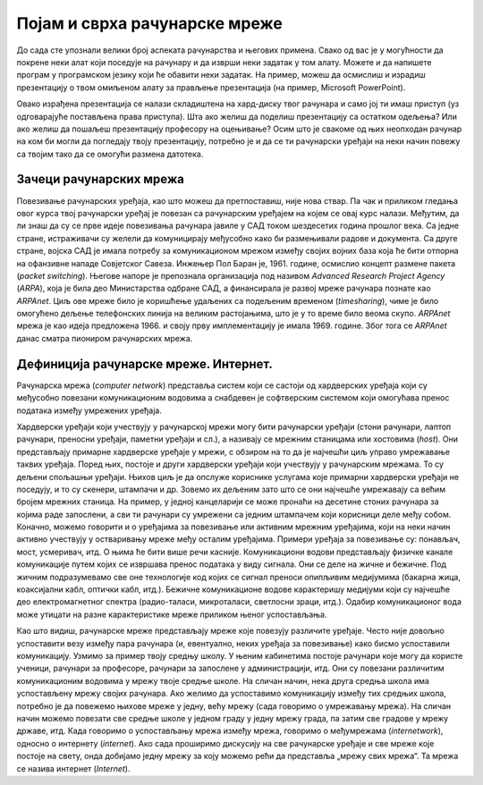 Појам и сврха рачунарске мреже
==============================

До сада сте упознали велики број аспеката рачунарства и његових примена. Свако од вас је у могућности да покрене неки алат који поседује на рачунару и да изврши неки задатак у том алату. Можете и да напишете програм у програмском језику који ће обавити неки задатак.   На пример, можеш да осмислиш и израдиш презентацију о твом омиљеном алату за прављење презентација (на пример, Microsoft PowerPoint).

Овако израђена презентација се налази складиштена на хард-диску твог рачунара и само јој ти имаш приступ (уз одговарајуће постављена права приступа). Шта ако желиш да поделиш презентацију са остатком одељења? Или ако желиш да пошаљеш презентацију професору на оцењивање? Осим што је свакоме од њих неопходан рачунар на ком би могли да погледају твоју презентацију, потребно је и да се ти рачунарски уређаји на неки начин повежу са твојим тако да се омогући размена датотека.

.. image:: ../../_images/slika_11a.jpg
    :width: 780
    :align: center

Зачеци рачунарских мрежа
________________________

Повезивање рачунарских уређаја, као што можеш да претпоставиш, није нова ствар. Па чак и приликом гледања овог курса твој рачунарски уређај је повезан са рачунарским уређајем на којем се овај курс налази. Међутим, да ли знаш да су се прве идеје повезивања рачунара јавиле у САД током шездесетих година прошлог века. Са једне стране, истраживачи су желели да комуницирају међусобно како би размењивали радове и документа. Са друге стране, војска САД је имала потребу за комуникационом мрежом између својих војних база која ће бити отпорна на офанзивне нападе Совјетског Савеза. Инжењер Пол Баран је, 1961. године, осмислио концепт размене пакета (*packet switching*). Његове напоре је препознала организација под називом *Advanced Research Project Agency* (*ARPA*), која је била део Министарства одбране САД, а финансирала је развој мреже рачунара познате као *ARPAnet*. Циљ ове мреже било је коришћење удаљених са подељеним временом (*timesharing*), чиме је било омогућено дељење телефонских линија на великим растојањима, што је у то време било веома скупо. *ARPAnet* мрежа је као идеја предложена 1966. и своју прву имплементацију је имала 1969. године. Због тога се *ARPAnet* данас сматра пиониром рачунарских мрежа.

.. image:: ../../_images/slika_11b.jpg
    :width: 780
    :align: center

Дефиниција рачунарске мреже. Интернет.
______________________________________

Рачунарска мрежа (*computer network*) представља систем који се састоји од хардверских уређаја који су међусобно повезани комуникационим водовима а снабдевен је софтверским системом који омогућава пренос података између умрежених уређаја.

.. image:: ../../_images/slika_11c.jpg
    :width: 780
    :align: center

Хардверски уређаји који учествују у рачунарској мрежи могу бити рачунарски уређаји (стони рачунари, лаптоп рачунари, преносни уређаји, паметни уређаји и сл.), а називају се мрежним станицама или хостовима (*host*). Они представљају примарне хардверске уређаје у мрежи, с обзиром на то да је најчешћи циљ управо умрежавање  таквих уређаја. Поред њих, постоје и други хардверски уређаји који учествују у рачунарским мрежама. То су дељени спољашњи уређаји. Њихов циљ је да опслуже кориснике услугама које примарни хардверски уређаји не поседују, и то су скенери, штампачи и др. Зовемо их дељеним зато што се они најчешће умрежавају са већим бројем мрежних станица. На пример, у једној канцеларији се може пронаћи на десетине стоних рачунара за којима раде запослени, а сви ти рачунари су умрежени са једним штампачем који корисници деле међу собом. Коначно, можемо говорити и о уређајима за повезивање или активним мрежним уређајима, који на неки начин активно учествују у остваривању мреже међу осталим уређајима. Примери уређаја за повезивање су: понављач, мост, усмеривач, итд. О њима ће бити више речи касније.
Комуникациони водови представљају физичке канале комуникације путем којих се извршава пренос података у виду сигнала. Они се деле на жичне и бежичне. Под жичним подразумевамо све оне технологије код којих се сигнал преноси опипљивим медијумима (бакарна жица, коаксијални кабл, оптички кабл, итд.). Бежичне комуникационе водове карактеришу медијуми који су најчешће део електромагнетног спектра (радио-таласи, микроталаси, светлосни зраци, итд.). Одабир комуникационог вода може утицати на разне карактеристике мреже приликом њеног успостављања.

Као што видиш, рачунарске мреже представљају мреже које повезују различите уређаје. Често није довољно успоставити везу између пара рачунара (и, евентуално, неких уређаја за повезивање) како бисмо успоставили комуникацију. Узмимо за пример твоју средњу школу. У њеним кабинетима постоје рачунари које могу да користе ученици, рачунари за професоре, рачунари за запослене у администрацији, итд. Они су повезани различитим комуникационим водовима у мрежу твоје средње школе. На сличан начин, нека друга средња школа има успостављену мрежу својих рачунара. Ако желимо да успоставимо комуникацију између тих средњих школа, потребно је да повежемо њихове мреже у једну, већу мрежу (сада говоримо о умрежавању мрежа). На сличан начин можемо повезати све средње школе у једном граду у једну мрежу града, па затим све градове у мрежу државе, итд. Када говоримо о успостављању мрежа између мрежа, говоримо о међумрежама (*internetwork*), односно о интернету (*internet*). Ако сада проширимо дискусију на све рачунарске уређаје и све мреже које постоје на свету, онда добијамо једну мрежу за коју можемо рећи да представља „мрежу свих мрежа“. Та мрежа се назива интернет (*Internet*). 

